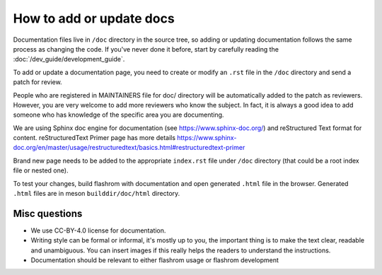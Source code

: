 How to add or update docs
=========================

Documentation files live in ``/doc`` directory in the source tree, so
adding or updating documentation follows the same process as changing
the code. If you've never done it before, start by carefully
reading the :doc:`/dev_guide/development_guide`.

To add or update a documentation page, you need to create or modify
an ``.rst`` file in the ``/doc`` directory and send a patch for
review.

People who are registered in MAINTAINERS file for doc/ directory will
be automatically added to the patch as reviewers. However, you are
very welcome to add more reviewers who know the subject. In fact, it
is always a good idea to add someone who has knowledge of the specific
area you are documenting.

We are using Sphinx doc engine for documentation (see
https://www.sphinx-doc.org/) and reStructured Text format for content.
reStructuredText Primer page has more details
https://www.sphinx-doc.org/en/master/usage/restructuredtext/basics.html#restructuredtext-primer

Brand new page needs to be added to the appropriate ``index.rst`` file
under ``/doc`` directory (that could be a root index file or nested one).

To test your changes, build flashrom with documentation and open
generated ``.html`` file in the browser. Generated ``.html`` files are
in meson ``builddir/doc/html`` directory.

Misc questions
--------------

* We use CC-BY-4.0 license for documentation.
* Writing style can be formal or informal, it's mostly up to you, the
  important thing is to make the text clear, readable and unambiguous. You
  can insert images if this really helps the readers to understand the
  instructions.
* Documentation should be relevant to either flashrom usage or flashrom
  development
